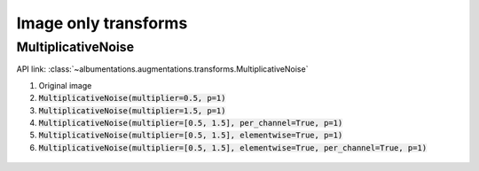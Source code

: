 Image only transforms
=====================

MultiplicativeNoise
-------------------

API link: :class:`~albumentations.augmentations.transforms.MultiplicativeNoise`


1. Original image
2. :code:`MultiplicativeNoise(multiplier=0.5, p=1)`
3. :code:`MultiplicativeNoise(multiplier=1.5, p=1)`
4. :code:`MultiplicativeNoise(multiplier=[0.5, 1.5], per_channel=True, p=1)`
5. :code:`MultiplicativeNoise(multiplier=[0.5, 1.5], elementwise=True, p=1)`
6. :code:`MultiplicativeNoise(multiplier=[0.5, 1.5], elementwise=True, per_channel=True, p=1)`

.. figure:: ./images/MultiplicativeNoise.jpg
    :alt: MultiplicativeNoise image
